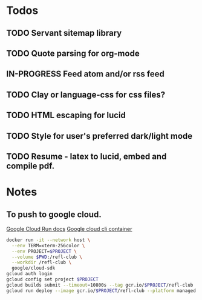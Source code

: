 * Todos
** TODO Servant sitemap library
** TODO Quote parsing for org-mode
** IN-PROGRESS Feed atom and/or rss feed
** TODO Clay or language-css for css files?
** TODO HTML escaping for lucid
** TODO Style for user's preferred dark/light mode
** TODO Resume - latex to lucid, embed and compile pdf.
* Notes
** To push to google cloud.
   [[https://cloud.google.com/run/docs/quickstarts/build-and-deploy?_ga=2.5581815.-594943557.1587610413&_gac=1.240779703.1587610457.EAIaIQobChMImarsxsX96AIVmKDsCh2MPwUlEAAYASAAEgJjQvD_BwE#other][Google Cloud Run docs]]
   [[https://hub.docker.com/r/google/cloud-sdk][Google cloud cli container]]
   #+BEGIN_SRC sh
   docker run -it --network host \
     --env TERM=xterm-256color \
     --env PROJECT=$PROJECT \
     --volume $PWD:/refl-club \
     --workdir /refl-club \
     google/cloud-sdk
   gcloud auth login
   gcloud config set project $PROJECT
   gcloud builds submit --timeout=10800s --tag gcr.io/$PROJECT/refl-club
   gcloud run deploy --image gcr.io/$PROJECT/refl-club --platform managed
   #+END_SRC
